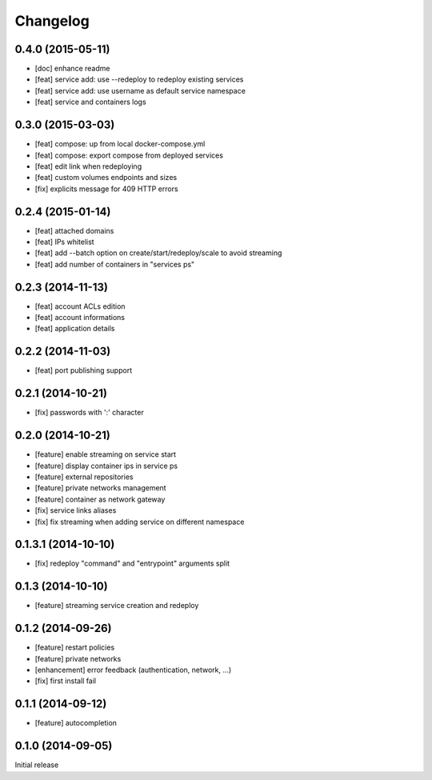 Changelog
=========

0.4.0 (2015-05-11)
------------------

- [doc] enhance readme
- [feat] service add: use --redeploy to redeploy existing services
- [feat] service add: use username as default service namespace
- [feat] service and containers logs

0.3.0 (2015-03-03)
------------------

- [feat] compose: up from local docker-compose.yml
- [feat] compose: export compose from deployed services
- [feat] edit link when redeploying
- [feat] custom volumes endpoints and sizes
- [fix] explicits message for 409 HTTP errors

0.2.4 (2015-01-14)
------------------

- [feat] attached domains
- [feat] IPs whitelist
- [feat] add --batch option on create/start/redeploy/scale to avoid streaming
- [feat] add number of containers in "services ps"


0.2.3 (2014-11-13)
------------------

- [feat] account ACLs edition
- [feat] account informations
- [feat] application details

0.2.2 (2014-11-03)
------------------

- [feat] port publishing support

0.2.1 (2014-10-21)
------------------

- [fix] passwords with ':' character

0.2.0 (2014-10-21)
-----------

- [feature] enable streaming on service start
- [feature] display container ips in service ps
- [feature] external repositories
- [feature] private networks management
- [feature] container as network gateway
- [fix] service links aliases
- [fix] fix streaming when adding service on different namespace

0.1.3.1 (2014-10-10)
--------------------

- [fix] redeploy "command" and "entrypoint" arguments split

0.1.3 (2014-10-10)
------------------

- [feature] streaming service creation and redeploy

0.1.2 (2014-09-26)
------------------

- [feature] restart policies
- [feature] private networks
- [enhancement] error feedback (authentication, network, ...)
- [fix] first install fail

0.1.1 (2014-09-12)
------------------

- [feature] autocompletion

0.1.0 (2014-09-05)
------------------

Initial release


